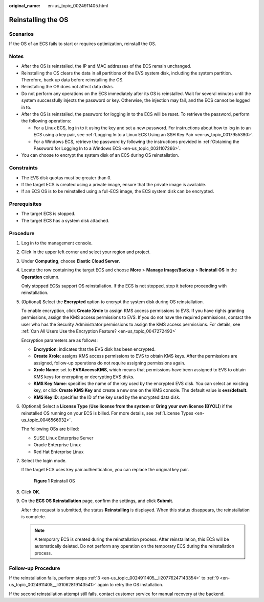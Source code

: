 :original_name: en-us_topic_0024911405.html

.. _en-us_topic_0024911405:

Reinstalling the OS
===================

Scenarios
---------

If the OS of an ECS fails to start or requires optimization, reinstall the OS.

Notes
-----

-  After the OS is reinstalled, the IP and MAC addresses of the ECS remain unchanged.
-  Reinstalling the OS clears the data in all partitions of the EVS system disk, including the system partition. Therefore, back up data before reinstalling the OS.
-  Reinstalling the OS does not affect data disks.
-  Do not perform any operations on the ECS immediately after its OS is reinstalled. Wait for several minutes until the system successfully injects the password or key. Otherwise, the injection may fail, and the ECS cannot be logged in to.
-  After the OS is reinstalled, the password for logging in to the ECS will be reset. To retrieve the password, perform the following operations:

   -  For a Linux ECS, log in to it using the key and set a new password. For instructions about how to log in to an ECS using a key pair, see :ref:`Logging In to a Linux ECS Using an SSH Key Pair <en-us_topic_0017955380>`.
   -  For a Windows ECS, retrieve the password by following the instructions provided in :ref:`Obtaining the Password for Logging In to a Windows ECS <en-us_topic_0031107266>`.

-  You can choose to encrypt the system disk of an ECS during OS reinstallation.

Constraints
-----------

-  The EVS disk quotas must be greater than 0.
-  If the target ECS is created using a private image, ensure that the private image is available.
-  If an ECS OS is to be reinstalled using a full-ECS image, the ECS system disk can be encrypted.

Prerequisites
-------------

-  The target ECS is stopped.
-  The target ECS has a system disk attached.

Procedure
---------

#. Log in to the management console.

#. Click |image1| in the upper left corner and select your region and project.

#. .. _en-us_topic_0024911405__li20776247143354:

   Under **Computing**, choose **Elastic Cloud Server**.

#. Locate the row containing the target ECS and choose **More** > **Manage Image/Backup** > **Reinstall OS** in the **Operation** column.

   Only stopped ECSs support OS reinstallation. If the ECS is not stopped, stop it before proceeding with reinstallation.

#. (Optional) Select the **Encrypted** option to encrypt the system disk during OS reinstallation.

   To enable encryption, click **Create Xrole** to assign KMS access permissions to EVS. If you have rights granting permissions, assign the KMS access permissions to EVS. If you do not have the required permissions, contact the user who has the Security Administrator permissions to assign the KMS access permissions. For details, see :ref:`Can All Users Use the Encryption Feature? <en-us_topic_0047272493>`

   Encryption parameters are as follows:

   -  **Encryption**: indicates that the EVS disk has been encrypted.
   -  **Create Xrole**: assigns KMS access permissions to EVS to obtain KMS keys. After the permissions are assigned, follow-up operations do not require assigning permissions again.
   -  **Xrole Name**: set to **EVSAccessKMS**, which means that permissions have been assigned to EVS to obtain KMS keys for encrypting or decrypting EVS disks.
   -  **KMS Key Name**: specifies the name of the key used by the encrypted EVS disk. You can select an existing key, or click **Create KMS Key** and create a new one on the KMS console. The default value is **evs/default**.
   -  **KMS Key ID**: specifies the ID of the key used by the encrypted data disk.

#. (Optional) Select a **License Type** (**Use license from the system** or **Bring your own license (BYOL)**) if the reinstalled OS running on your ECS is billed. For more details, see :ref:`License Types <en-us_topic_0046566932>`.

   The following OSs are billed:

   -  SUSE Linux Enterprise Server
   -  Oracle Enterprise Linux
   -  Red Hat Enterprise Linux

#. Select the login mode.

   If the target ECS uses key pair authentication, you can replace the original key pair.


   .. figure:: /_static/images/en-us_image_0000001797837016.png
      :alt: **Figure 1** Reinstall OS

      **Figure 1** Reinstall OS

#. Click **OK**.

#. .. _en-us_topic_0024911405__li31062819143541:

   On the **ECS OS Reinstallation** page, confirm the settings, and click **Submit**.

   After the request is submitted, the status **Reinstalling** is displayed. When this status disappears, the reinstallation is complete.

   .. note::

      A temporary ECS is created during the reinstallation process. After reinstallation, this ECS will be automatically deleted. Do not perform any operation on the temporary ECS during the reinstallation process.

Follow-up Procedure
-------------------

If the reinstallation fails, perform steps :ref:`3 <en-us_topic_0024911405__li20776247143354>` to :ref:`9 <en-us_topic_0024911405__li31062819143541>` again to retry the OS installation.

If the second reinstallation attempt still fails, contact customer service for manual recovery at the backend.

.. |image1| image:: /_static/images/en-us_image_0210779229.png
